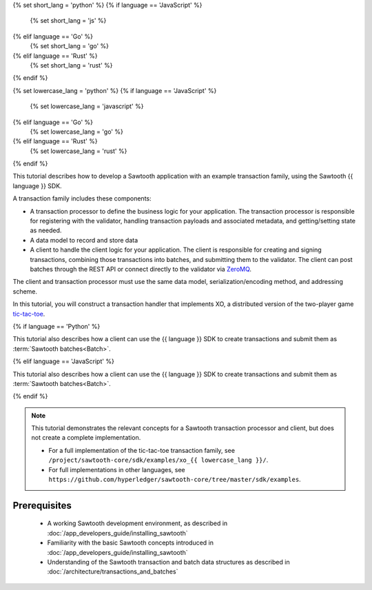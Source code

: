 {% set short_lang = 'python' %}
{% if language == 'JavaScript' %}
    {% set short_lang = 'js' %}
{% elif language == 'Go' %}
    {% set short_lang = 'go' %}
{% elif language == 'Rust' %}
    {% set short_lang = 'rust' %}
{% endif %}

{% set lowercase_lang = 'python' %}
{% if language == 'JavaScript' %}
    {% set lowercase_lang = 'javascript' %}
{% elif language == 'Go' %}
    {% set lowercase_lang = 'go' %}
{% elif language == 'Rust' %}
    {% set lowercase_lang = 'rust' %}
{% endif %}

This tutorial describes how to develop a Sawtooth application with an example
transaction family, using the Sawtooth {{ language }} SDK.

A transaction family includes these components:

* A transaction processor to define the business logic for your application.
  The transaction processor is responsible for registering with the validator,
  handling transaction payloads and associated metadata, and getting/setting
  state as needed.

* A data model to record and store data

* A client to handle the client logic for your application.
  The client is responsible for creating and signing transactions, combining
  those transactions into batches, and submitting them to the validator. The
  client can post batches through the REST API or connect directly to the
  validator via `ZeroMQ <http://zeromq.org>`_.

The client and transaction processor must use the same data model,
serialization/encoding method, and addressing scheme.

In this tutorial, you will construct a transaction handler that implements XO,
a distributed version of the two-player game
`tic-tac-toe <https://en.wikipedia.org/wiki/Tic-tac-toe>`_.

{% if language == 'Python' %}

This tutorial also describes how a client can use the {{ language }} SDK
to create transactions and submit them as :term:`Sawtooth batches<Batch>`.

{% elif language == 'JavaScript' %}

This tutorial also describes how a client can use the {{ language }} SDK
to create transactions and submit them as :term:`Sawtooth batches<Batch>`.

{% endif %}


.. note::

   This tutorial demonstrates the relevant concepts for a Sawtooth transaction
   processor and client, but does not create a complete implementation.

   * For a full implementation of the tic-tac-toe transaction family, see
     ``/project/sawtooth-core/sdk/examples/xo_{{ lowercase_lang }}/``.

   * For full implementations in other languages, see
     ``https://github.com/hyperledger/sawtooth-core/tree/master/sdk/examples``.

Prerequisites
=============

 * A working Sawtooth development environment, as described in
   :doc:`/app_developers_guide/installing_sawtooth`

 * Familiarity with the basic Sawtooth concepts introduced in
   :doc:`/app_developers_guide/installing_sawtooth`

 * Understanding of the Sawtooth transaction and batch data structures as
   described in :doc:`/architecture/transactions_and_batches`


.. Licensed under Creative Commons Attribution 4.0 International License
.. https://creativecommons.org/licenses/by/4.0/
